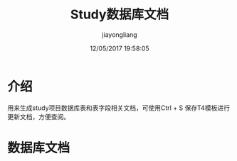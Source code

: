 ﻿

#+title:Study数据库文档
#+date:12/05/2017 19:58:05
#+author:jiayongliang
#+options: toc:3 ^:nil
#+html_head: <link rel="stylesheet" href="https://www.anbgsl1110-dms-aliang.space/css/org3.css" type="text/css"/>
* 介绍
用来生成study项目数据库表和表字段相关文档，可使用Ctrl + S 保存T4模板进行更新文档，方便查阅。
* 数据库文档
